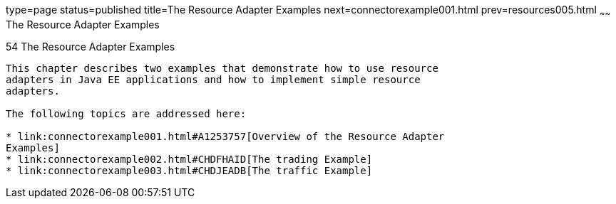 type=page
status=published
title=The Resource Adapter Examples
next=connectorexample001.html
prev=resources005.html
~~~~~~
The Resource Adapter Examples
=============================

[[GLODB]]

[[the-resource-adapter-examples]]
54 The Resource Adapter Examples
--------------------------------


This chapter describes two examples that demonstrate how to use resource
adapters in Java EE applications and how to implement simple resource
adapters.

The following topics are addressed here:

* link:connectorexample001.html#A1253757[Overview of the Resource Adapter
Examples]
* link:connectorexample002.html#CHDFHAID[The trading Example]
* link:connectorexample003.html#CHDJEADB[The traffic Example]



